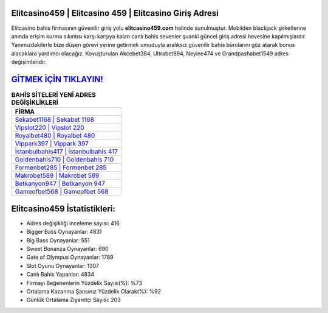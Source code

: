﻿Elitcasino459 | Elitcasino 459 | Elitcasino Giriş Adresi
===================================

.. image:: images/elitcasino-giris.jpg
   :width: 600
   
Elitcasino bahis firmasının güvenilir giriş yolu **elitcasino459.com** halinde sunulmuştur. Mobilden blackjack şirketlerine anında erişim kurma sıkıntısı karşı karşıya kalan canlı bahis sevenler şuanki güncel giriş adresi hevesine kapılmışlardır. Yanımızdakilerle bize düşen görevi yerine getirmek umuduyla aralıksız güvenilir bahis bürolarını göz atarak bonus alacaklara yardımcı olacağız. Kovuşturulan Akcebet384, Ultrabet894, Neyine474 ve Grandpashabet1549 adres değişimleridir.

`GİTMEK İÇİN TIKLAYIN! <https://cutt.ly/QwVVg2Vk>`_
==============

.. list-table:: **BAHİS SİTELERİ YENİ ADRES DEĞİŞİKLİKLERİ**
   :widths: 100
   :header-rows: 1

   * - FİRMA
   * - `Sekabet1168 | Sekabet 1168 <sekabet1168-sekabet-1168-sekabet-giris-adresi.html>`_
   * - `Vipslot220 | Vipslot 220 <vipslot220-vipslot-220-vipslot-giris-adresi.html>`_
   * - `Royalbet480 | Royalbet 480 <royalbet480-royalbet-480-royalbet-giris-adresi.html>`_	 
   * - `Vippark397 | Vippark 397 <vippark397-vippark-397-vippark-giris-adresi.html>`_	 
   * - `İstanbulbahis417 | İstanbulbahis 417 <istanbulbahis417-istanbulbahis-417-istanbulbahis-giris-adresi.html>`_ 
   * - `Goldenbahis710 | Goldenbahis 710 <goldenbahis710-goldenbahis-710-goldenbahis-giris-adresi.html>`_
   * - `Formenbet285 | Formenbet 285 <formenbet285-formenbet-285-formenbet-giris-adresi.html>`_	 
   * - `Makrobet589 | Makrobet 589 <makrobet589-makrobet-589-makrobet-giris-adresi.html>`_
   * - `Betkanyon947 | Betkanyon 947 <betkanyon947-betkanyon-947-betkanyon-giris-adresi.html>`_
   * - `Gameofbet568 | Gameofbet 568 <gameofbet568-gameofbet-568-gameofbet-giris-adresi.html>`_
	 
Elitcasino459 İstatistikleri:
===================================	 
* Adres değişikliği inceleme sayısı: 416
* Bigger Bass Oynayanlar: 4831
* Big Bass Oynayanlar: 551
* Sweet Bonanza Oynayanlar: 690
* Gate of Olympus Oynayanlar: 1789
* Slot Oyunu Oynayanlar: 1307
* Canlı Bahis Yapanlar: 4834
* Firmayı Beğenenlerin Yüzdelik Sayısı(%): %73
* Ortalama Kazanma Şansınız Yüzdelik Olarak(%): %92
* Günlük Ortalama Ziyaretçi Sayısı: 203
